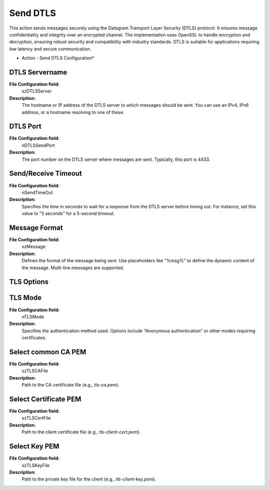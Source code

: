 Send DTLS
=========

This action sends messages securely using the Datagram Transport Layer Security (DTLS) protocol. It ensures message confidentiality and integrity over an encrypted channel. The implementation uses OpenSSL to handle encryption and decryption, ensuring robust security and compatibility with industry standards. DTLS is suitable for applications requiring low latency and secure communication.

.. image:: ../images/send-dtls-configuration.png
   :width: 100%

* Action - Send DTLS Configuration*


DTLS Servername
^^^^^^^^^^^^^^^

**File Configuration field:**
  szDTLSServer

**Description:**
  The hostname or IP address of the DTLS server to which messages should be sent. You can use an IPv4, IPv6 address, or a hostname resolving to one of these.



DTLS Port
^^^^^^^^^

**File Configuration field:**
  nDTLSSendPort

**Description:**
  The port number on the DTLS server where messages are sent. Typically, this port is 4433.



Send/Receive Timeout
^^^^^^^^^^^^^^^^^^^^

**File Configuration field:**
  nSendTimeOut

**Description:**
  Specifies the time in seconds to wait for a response from the DTLS server before timing out. For instance, set this value to "5 seconds" for a 5-second timeout.



Message Format
^^^^^^^^^^^^^^

**File Configuration field:**
  szMessage

**Description:**
  Defines the format of the message being sent. Use placeholders like "%msg%" to define the dynamic content of the message. Multi-line messages are supported.



TLS Options
^^^^^^^^^^^

TLS Mode
^^^^^^^^

**File Configuration field:**
  nTLSMode

**Description:**
  Specifies the authentication method used. Options include "Anonymous authentication" or other modes requiring certificates.



Select common CA PEM
^^^^^^^^^^^^^^^^^^^^

**File Configuration field:**
  szTLSCAFile

**Description:**
  Path to the CA certificate file (e.g., `tls-ca.pem`).



Select Certificate PEM
^^^^^^^^^^^^^^^^^^^^^^

**File Configuration field:**
  szTLSCertFile

**Description:**
  Path to the client certificate file (e.g., `tls-client-cert.pem`).



Select Key PEM
^^^^^^^^^^^^^^

**File Configuration field:**
  szTLSKeyFile

**Description:**
  Path to the private key file for the client (e.g., `tls-client-key.pem`).
